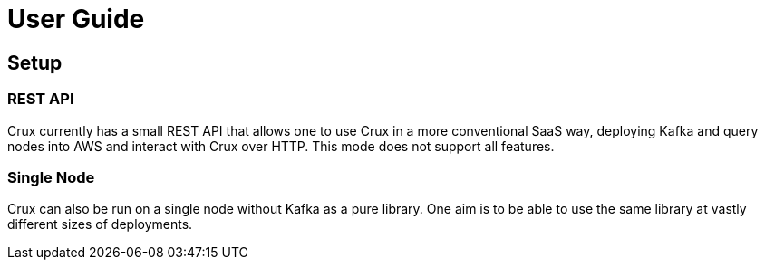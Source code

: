 = User Guide

== Setup

=== REST API

Crux currently has a small REST API that allows one to use Crux in a
more conventional SaaS way, deploying Kafka and query nodes into AWS
and interact with Crux over HTTP. This mode does not support all
features.

=== Single Node

Crux can also be run on a single node without Kafka as a pure library.
One aim is to be able to use the same library at vastly different sizes
of deployments.
